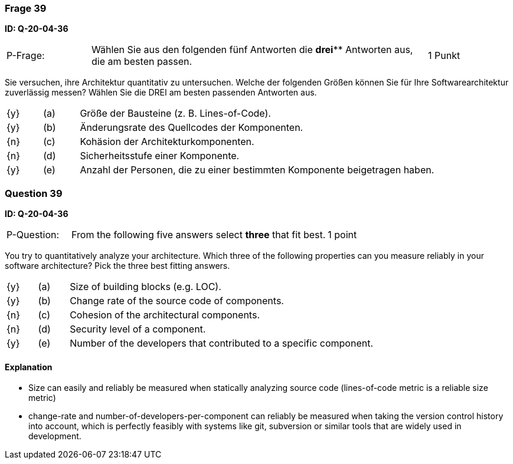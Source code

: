 // tag::DE[]
=== Frage 39
**ID: Q-20-04-36**

[cols="2,8,2", frame=ends, grid=rows]
|===
| P-Frage:
| Wählen Sie aus den folgenden fünf Antworten die *drei*** Antworten aus, die am besten passen.
| 1 Punkt
|===

Sie versuchen, ihre Architektur quantitativ zu untersuchen.
Welche der folgenden Größen können Sie für Ihre Softwarearchitektur zuverlässig messen?
Wählen Sie die DREI am besten passenden Antworten aus.

[cols="1a,1,10", frame=none, grid=none]
|===

| {y}
| (a)
a| Größe der Bausteine (z.{nbsp}B. Lines-of-Code).

| {y}
| (b)
| Änderungsrate des Quellcodes der Komponenten.

| {n}
| (c)
| Kohäsion der Architekturkomponenten.

| {n}
| (d)
| Sicherheitsstufe einer Komponente.

| {y}
| (e)
| Anzahl der Personen, die zu einer bestimmten Komponente beigetragen haben.

|===

// end::DE[]

// tag::EN[]
=== Question 39
**ID: Q-20-04-36**

[cols="2,8,2", frame=ends, grid=rows]
|===
| P-Question:
| From the following five answers select **three** that fit best.
| 1 point
|===

You try to quantitatively analyze your architecture.
Which three of the following properties can you measure reliably in your software architecture?
Pick the three best fitting answers.

[cols="1a,1,10", frame=none, grid=none]
|===

| {y}
| (a)
| Size of building blocks (e.g. LOC).

| {y}
| (b)
| Change rate of the source code of components.

| {n}
| (c)
| Cohesion of the architectural components.

| {n}
| (d)
| Security level of a component.

| {y}
| (e)
| Number of the developers that contributed to a specific component.
|===

// end::EN[]

// tag::EXPLANATION[]
#### Explanation

*  Size can easily and reliably be measured when statically analyzing source code (lines-of-code metric is a reliable size metric)
* change-rate and number-of-developers-per-component can reliably be measured when taking the version control history into account, which is perfectly feasibly with systems like git, subversion or similar tools that are widely used in development.
// end::EXPLANATION[]

